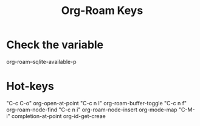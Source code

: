 :PROPERTIES:
:ID:       AED5E33B-B81A-404E-ADCA-25DF4AF0DB56
:END:
#+title: Org-Roam Keys


* Check the variable
org-roam--sqlite-available-p

* Hot-keys
"C-c C-o" org-open-at-point
"C-c n l" org-roam-buffer-toggle
"C-c n f" org-roam-node-find
"C-c n i" org-roam-node-insert
org-mode-map
"C-M-i" completion-at-point
org-id-get-creae
